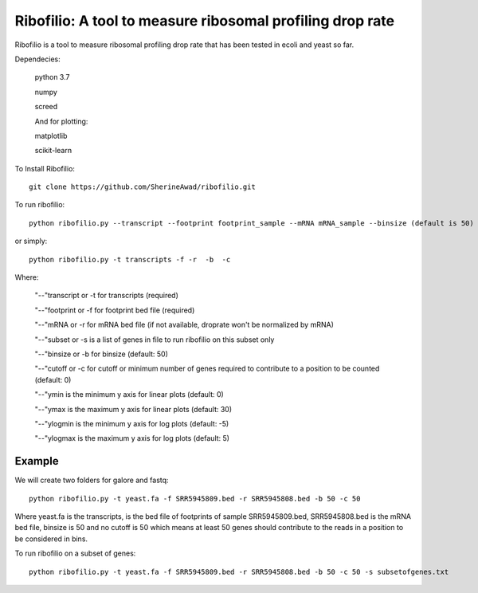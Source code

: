 =================================================================
**Ribofilio: A tool to measure ribosomal profiling drop rate**
=================================================================

Ribofilio is a tool to measure ribosomal profiling drop rate that has been tested in ecoli and yeast so far.


Dependecies: 
       
       python 3.7 


       numpy


       screed 


       And for plotting: 


       matplotlib 


       scikit-learn  


To Install Ribofilio::


   git clone https://github.com/SherineAwad/ribofilio.git


To run ribofilio::


    python ribofilio.py --transcript --footprint footprint_sample --mRNA mRNA_sample --binsize (default is 50) --cutoff (default is 0)
    
or simply::


    python ribofilio.py -t transcripts -f -r  -b  -c 

 
Where: 


   "--"transcript or -t for transcripts (required) 


   "--"footprint or -f for footprint bed file (required) 


   "--"mRNA or -r for mRNA bed file (if not available, droprate won't be normalized by mRNA) 


   "--"subset or -s is a list of genes in file to run ribofilio on this subset only

   "--"binsize or -b for binsize (default: 50) 


   "--"cutoff or -c  for cutoff or minimum number of genes required to contribute to a position to be counted (default: 0)


   "--"ymin is the minimum y axis for linear plots (default: 0) 


   "--"ymax is the maximum y axis for linear plots (default: 30) 


   "--"ylogmin is the minimum y axis for log plots (default: -5)


   "--"ylogmax is the maximum y axis for log plots (default: 5) 


Example 
########

We will create two folders for galore and fastq:: 
   
    python ribofilio.py -t yeast.fa -f SRR5945809.bed -r SRR5945808.bed -b 50 -c 50 

Where yeast.fa is the transcripts, is the bed file of footprints of sample SRR5945809.bed, SRR5945808.bed is the mRNA bed file, binsize is 50 and no cutoff is 50 which means
at least 50 genes should contribute to the reads in a position to be considered in bins. 



To run ribofilio on a subset of genes:: 


    python ribofilio.py -t yeast.fa -f SRR5945809.bed -r SRR5945808.bed -b 50 -c 50 -s subsetofgenes.txt 
